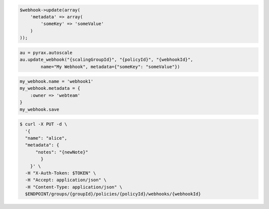 .. code-block:: csharp

.. code-block:: java

.. code-block:: javascript

.. code-block:: php

    $webhook->update(array(
        'metadata' => array(
            'someKey' => 'someValue'
        )
    ));

.. code-block:: python

    au = pyrax.autoscale
    au.update_webhook("{scalingGroupId}", "{policyId}", "{webhookId}",
            name="My Webhook", metadata={"someKey": "someValue"})

.. code-block:: ruby

  my_webhook.name = 'webhook1'
  my_webhook.metadata = {
      :owner => 'webteam'
  }
  my_webhook.save

.. code-block:: sh

  $ curl -X PUT -d \
    '{
    "name": "alice",
    "metadata": {
        "notes": "{newNote}"
          }
      }' \
    -H "X-Auth-Token: $TOKEN" \
    -H "Accept: application/json" \
    -H "Content-Type: application/json" \
    $ENDPOINT/groups/{groupId}/policies/{policyId}/webhooks/{webhookId}
